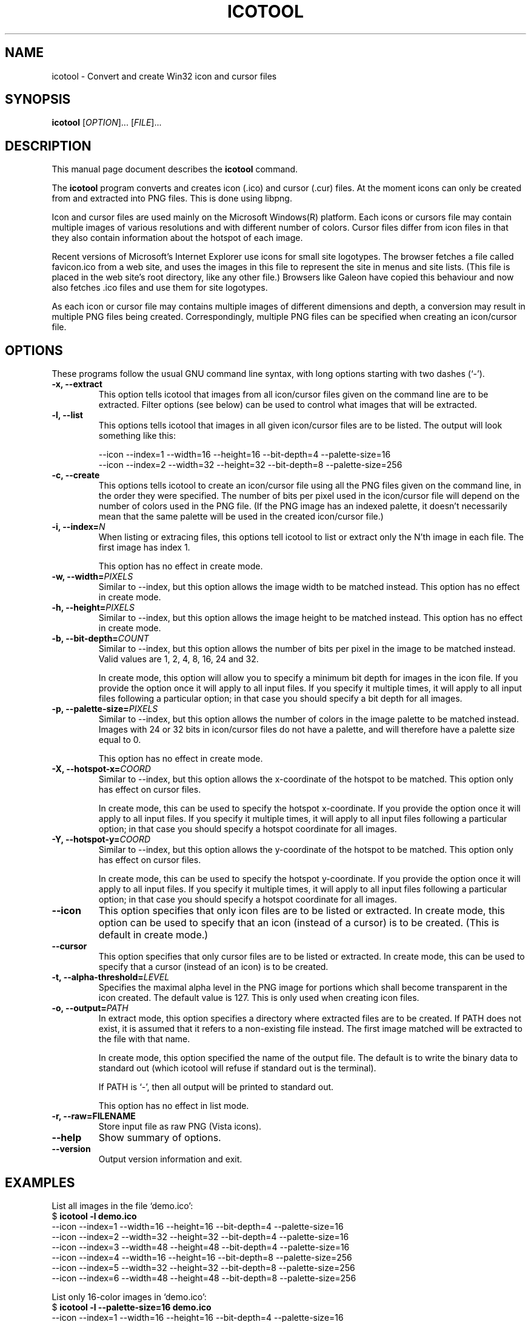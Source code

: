 .\"                                      -*- nroff -*-
.\" icotool.1 - Manual page for icotool.
.\"
.\" Copyright (C) 1998 Oskar Liljeblad
.\"
.\" This program is free software: you can redistribute it and/or modify
.\" it under the terms of the GNU General Public License as published by
.\" the Free Software Foundation, either version 3 of the License, or
.\" (at your option) any later version.
.\"
.\" This program is distributed in the hope that it will be useful,
.\" but WITHOUT ANY WARRANTY; without even the implied warranty of
.\" MERCHANTABILITY or FITNESS FOR A PARTICULAR PURPOSE.  See the
.\" GNU General Public License for more details.
.\"
.\" You should have received a copy of the GNU General Public License
.\" along with this program.  If not, see <http://www.gnu.org/licenses/>.
.\"
.TH ICOTOOL "1" "April 18, 2005" "icotool (icoutils)"
.SH NAME
icotool \- Convert and create Win32 icon and cursor files
.SH SYNOPSIS
.B icotool
.RI [ OPTION ]... " " [ FILE ]...
.SH DESCRIPTION
This manual page document describes the \fBicotool\fP command.

The \fBicotool\fP program converts and creates icon (.ico)
and cursor (.cur) files. At the moment icons can only be
created from and extracted into PNG files. This is done using
libpng.

Icon and cursor files are used mainly on the Microsoft Windows(R)
platform. Each icons or cursors file may contain multiple images
of various resolutions and with different number of colors. Cursor
files differ from icon files in that they also contain information
about the hotspot of each image.

Recent versions of Microsoft's Internet Explorer use icons for
small site logotypes. The browser fetches a file called favicon.ico
from a web site, and uses the images in this file to represent the
site in menus and site lists. (This file is placed in the web site's
root directory, like any other file.) Browsers like Galeon have
copied this behaviour and now also fetches .ico files and use them
for site logotypes.

As each icon or cursor file may contains multiple images of different
dimensions and depth, a conversion may result in multiple PNG files
being created. Correspondingly, multiple PNG files can be specified
when creating an icon/cursor file.
.SH OPTIONS
These programs follow the usual GNU command line syntax, with long
options starting with two dashes (`-').
.TP
.B \-x, \-\-extract
This option tells icotool that images from all icon/cursor files
given on the command line are to be extracted. Filter options
(see below) can be used to control what images that will be
extracted.
.TP
.B \-l, \-\-list
This options tells icotool that images in all given icon/cursor files
are to be listed. The output will look something like this:

  \-\-icon \-\-index=1 \-\-width=16 \-\-height=16 \-\-bit-depth=4 \-\-palette-size=16
  \-\-icon \-\-index=2 \-\-width=32 \-\-height=32 \-\-bit-depth=8 \-\-palette-size=256
.TP
.B \-c, \-\-create
This options tells icotool to create an icon/cursor file using all the
PNG files given on the command line, in the order they were specified.
The number of bits per pixel used in the icon/cursor file will depend
on the number of colors used in the PNG file. (If the PNG image has an
indexed palette, it doesn't necessarily mean that the same palette will
be used in the created icon/cursor file.)
.TP
.B \-i, \-\-index=\fIN\fR
When listing or extracing files, this options tell icotool to list or
extract only the N'th image in each file. The first image has index 1.

This option has no effect in create mode.
.TP
.B \-w, \-\-width=\fIPIXELS\fR
Similar to \-\-index, but this option allows the image width to be matched
instead. This option has no effect in create mode.
.TP
.B \-h, \-\-height=\fIPIXELS\fR
Similar to \-\-index, but this option allows the image height to be matched
instead. This option has no effect in create mode.
.TP
.B \-b, \-\-bit-depth=\fICOUNT\fR
Similar to \-\-index, but this option allows the number of bits per pixel
in the image to be matched instead. Valid values are 1, 2, 4, 8, 16, 24
and 32.

In create mode, this option will allow you to specify a minimum bit depth
for images in the icon file.  If you provide the option once it will apply
to all input files.  If you specify it multiple times, it will apply to
all input files following a particular option; in that case you should
specify a bit depth for all images.
.\".B \-m, \-\-min-bit-depth=\fICOUNT\fR
.\"This option allows the number of bits per pixel in the image to be matched instead
.\"(minimally).
.\"See --bit-depth for details.
.\"
.\"In create mode, this option will allow you to specify a minimum bit depth
.\"for images in the icon file.
.\".TP
.TP
.B \-p, \-\-palette-size=\fIPIXELS\fR
Similar to \-\-index, but this option allows the number of colors in
the image palette to be matched instead. Images with 24 or 32 bits
in icon/cursor files do not have a palette, and will therefore have
a palette size equal to 0.

This option has no effect in create mode.
.TP
.B \-X, \-\-hotspot-x=\fICOORD\fR
Similar to \-\-index, but this option allows the x-coordinate of the
hotspot to be matched. This option only has effect on cursor files.

In create mode, this can be used to specify the hotspot x-coordinate.
If you provide the option once it will apply to all input files.
If you specify it multiple times, it will apply to all input files
following a particular option; in that case you should specify a
hotspot coordinate for all images.
.TP
.B \-Y, \-\-hotspot-y=\fICOORD\fR
Similar to \-\-index, but this option allows the y-coordinate of the
hotspot to be matched. This option only has effect on cursor files.

In create mode, this can be used to specify the hotspot y-coordinate.
If you provide the option once it will apply to all input files.
If you specify it multiple times, it will apply to all input files
following a particular option; in that case you should specify a
hotspot coordinate for all images.
.TP
.B \-\-icon
This option specifies that only icon files are to be listed or extracted.
In create mode, this option can be used to specify that an icon (instead
of a cursor) is to be created. (This is default in create mode.)
.TP
.B \-\-cursor
This option specifies that only cursor files are to be listed or extracted.
In create mode, this can be used to specify that a cursor (instead of an
icon) is to be created.
.TP
.B \-t, \-\-alpha\-threshold=\fILEVEL\fR
Specifies the maximal alpha level in the PNG image for portions which 
shall become transparent in the icon created. The default value is 127.
This is only used when creating icon files.
.TP
.B \-o, \-\-output=\fIPATH\fR
In extract mode, this option specifies a directory where extracted
files are to be created. If PATH does not exist, it is assumed that
it refers to a non-existing file instead. The first image matched
will be extracted to the file with that name.

In create mode, this option specified the name of the output file.
The default is to write the binary data to standard out (which
icotool will refuse if standard out is the terminal).

If PATH is `-', then all output will be printed to standard out.

This option has no effect in list mode.
.TP
.B \-r, \-\-raw=FILENAME
Store input file as raw PNG (Vista icons).
.TP
.B \-\-help
Show summary of options.
.TP
.B \-\-version
Output version information and exit.
.SH EXAMPLES
List all images in the file `demo.ico':
.br
  $ \fBicotool \-l demo.ico\fP
  \-\-icon \-\-index=1 \-\-width=16 \-\-height=16 \-\-bit-depth=4 \-\-palette-size=16
  \-\-icon \-\-index=2 \-\-width=32 \-\-height=32 \-\-bit-depth=4 \-\-palette-size=16
  \-\-icon \-\-index=3 \-\-width=48 \-\-height=48 \-\-bit-depth=4 \-\-palette-size=16
  \-\-icon \-\-index=4 \-\-width=16 \-\-height=16 \-\-bit-depth=8 \-\-palette-size=256
  \-\-icon \-\-index=5 \-\-width=32 \-\-height=32 \-\-bit-depth=8 \-\-palette-size=256
  \-\-icon \-\-index=6 \-\-width=48 \-\-height=48 \-\-bit-depth=8 \-\-palette-size=256
.PP
List only 16-color images in `demo.ico':
.br
  $ \fBicotool \-l \-\-palette-size=16 demo.ico\fP
  \-\-icon \-\-index=1 \-\-width=16 \-\-height=16 \-\-bit-depth=4 \-\-palette-size=16
  \-\-icon \-\-index=2 \-\-width=32 \-\-height=32 \-\-bit-depth=4 \-\-palette-size=16
  \-\-icon \-\-index=3 \-\-width=48 \-\-height=48 \-\-bit-depth=4 \-\-palette-size=16
.PP
Extract all images to current directory, naming the destination files
`demo.ico_I_WxHxD.xpm':
.br
  $ \fBicotool \-x \-o . demo.ico\fP
  $ \fBls *.png\fP
  demo_1_16x16x4.png  demo_3_48x48x4.png  demo_5_32x32x8.png
  demo_2_32x32x4.png  demo_4_16x16x8.png  demo_6_48x48x8.png
.PP
Extract all 256-color icon images in all .ico files in the current
directory, placing the extracted images in `img/'
.br
  $ \fBicotool \-x \-o img/ \-p 256 *.ico\fP
.PP
Create an icon named `favicon.ico' with two images:
.br
  $ \fBicotool \-c \-o favicon.ico mysite_32x32.png mysite_64x64.png\fP
.SH AUTHOR
The \fBicoutils\fP were written by Oskar Liljeblad <\fIoskar@osk.mine.nu\fP>.
.SH COPYRIGHT
Copyright \(co 1998 Oskar Liljeblad

This is free software; see the source for copying conditions.  There is NO
warranty; not even for MERCHANTABILITY or FITNESS FOR A PARTICULAR PURPOSE.
.SH TRADEMARKS
Windows is a registered trademark of Microsoft Corporation in the United
States and other countries.
